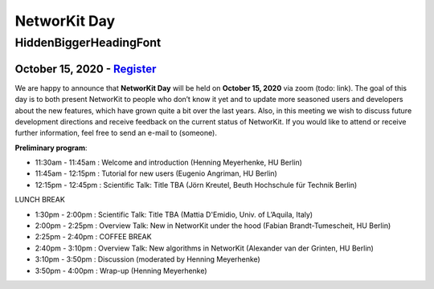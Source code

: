 .. |br| raw:: html

   <br />

.. role:: hidden
   :class: hidden

=============
NetworKit Day
=============

.. just ignore the following header. This is a hack to make the other headings created with ~ smaller.

:hidden:`HiddenBiggerHeadingFont`
---------------------------------

---------------------------------------------------------------------------------------------------------------
October 15, 2020 - `Register <https://www.eventbrite.de/e/networkit-day-2020-nd20-registration-121199776795>`_
---------------------------------------------------------------------------------------------------------------

We are happy to announce that **NetworKit Day** will be held on **October 15,
2020** via zoom (todo: link).
The goal of this day is to both present NetworKit to people who don’t know it
yet and to update more seasoned users and developers about the new
features, which have grown quite a bit over the last years. Also, in this
meeting we wish to discuss future development directions and receive feedback
on the current status of NetworKit. If you would like to attend or receive
further information, feel free to send an e-mail to (someone).

**Preliminary program**:

- 11:30am - 11:45am : Welcome and introduction (Henning Meyerhenke, HU Berlin)
- 11:45am - 12:15pm : Tutorial for new users (Eugenio Angriman, HU Berlin)
- 12:15pm - 12:45pm : Scientific Talk: Title TBA (Jörn Kreutel, Beuth Hochschule für Technik Berlin)

LUNCH BREAK

- 1:30pm - 2:00pm : Scientific Talk: Title TBA (Mattia D'Emidio, Univ. of L’Aquila, Italy)
- 2:00pm - 2:25pm : Overview Talk: New in NetworKit under the hood (Fabian Brandt-Tumescheit, HU Berlin)
- 2:25pm - 2:40pm : COFFEE BREAK

- 2:40pm - 3:10pm : Overview Talk: New algorithms in NetworKit (Alexander van der Grinten, HU Berlin)
- 3:10pm - 3:50pm : Discussion (moderated by Henning Meyerhenke)
- 3:50pm - 4:00pm : Wrap-up (Henning Meyerhenke)
